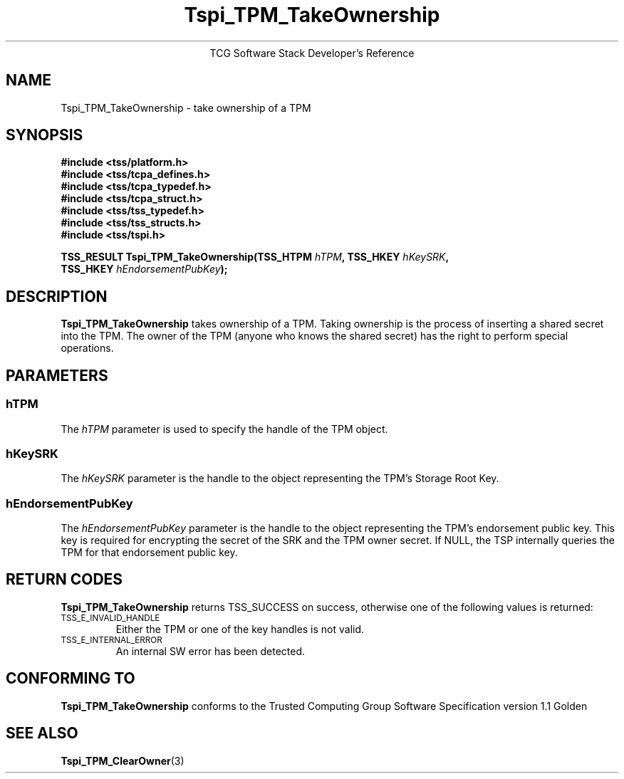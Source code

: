 .\" Copyright (C) 2005 International Business Machines Corporation
.\" Written by Kent Yoder based on the Trusted Computing Group Software Stack Specification Version 1.1 Golden
.\"
.de Sh \" Subsection
.br
.if t .Sp
.ne 5
.PP
\fB\\$1\fR
.PP
..
.de Sp \" Vertical space (when we can't use .PP)
.if t .sp .5v
.if n .sp
..
.de Ip \" List item
.br
.ie \\n(.$>=3 .ne \\$3
.el .ne 3
.IP "\\$1" \\$2
..
.TH "Tspi_TPM_TakeOwnership" 3 "2004-05-25" "TSS 1.1"
.ce 1
TCG Software Stack Developer's Reference
.SH NAME
Tspi_TPM_TakeOwnership \- take ownership of a TPM
.SH "SYNOPSIS"
.ad l
.hy 0
.nf
.B #include <tss/platform.h>
.B #include <tss/tcpa_defines.h>
.B #include <tss/tcpa_typedef.h>
.B #include <tss/tcpa_struct.h>
.B #include <tss/tss_typedef.h>
.B #include <tss/tss_structs.h>
.B #include <tss/tspi.h>
.sp
.BI "TSS_RESULT Tspi_TPM_TakeOwnership(TSS_HTPM " hTPM ", TSS_HKEY " hKeySRK ","
.BI "                                  TSS_HKEY " hEndorsementPubKey ");"
.fi
.sp
.ad
.hy

.SH "DESCRIPTION"
.PP
\fBTspi_TPM_TakeOwnership\fR
takes ownership of a TPM. Taking ownership is the process of inserting a shared secret into the TPM. The owner of the TPM (anyone who knows the shared secret) has the right to perform special operations.

.SH "PARAMETERS"
.PP
.SS hTPM
The \fIhTPM\fR parameter is used to specify the handle of the TPM object.
.SS hKeySRK
The \fIhKeySRK\fR parameter is the handle to the object representing the TPM's Storage Root Key.
.SS hEndorsementPubKey
The \fIhEndorsementPubKey\fR parameter is the handle to the object representing the TPM's endorsement public key. This key is required for encrypting the secret of the SRK and the TPM owner secret. If NULL, the TSP internally queries the TPM for that endorsement public key.

.SH "RETURN CODES"
.PP
\fBTspi_TPM_TakeOwnership\fR returns TSS_SUCCESS on success, otherwise one of the
following values is returned:
.TP
.SM TSS_E_INVALID_HANDLE
Either the TPM or one of the key handles is not valid.

.TP
.SM TSS_E_INTERNAL_ERROR
An internal SW error has been detected.

.SH "CONFORMING TO"

.PP
\fBTspi_TPM_TakeOwnership\fR conforms to the Trusted Computing Group
Software Specification version 1.1 Golden

.SH "SEE ALSO"

.PP
\fBTspi_TPM_ClearOwner\fR(3)
.PP

